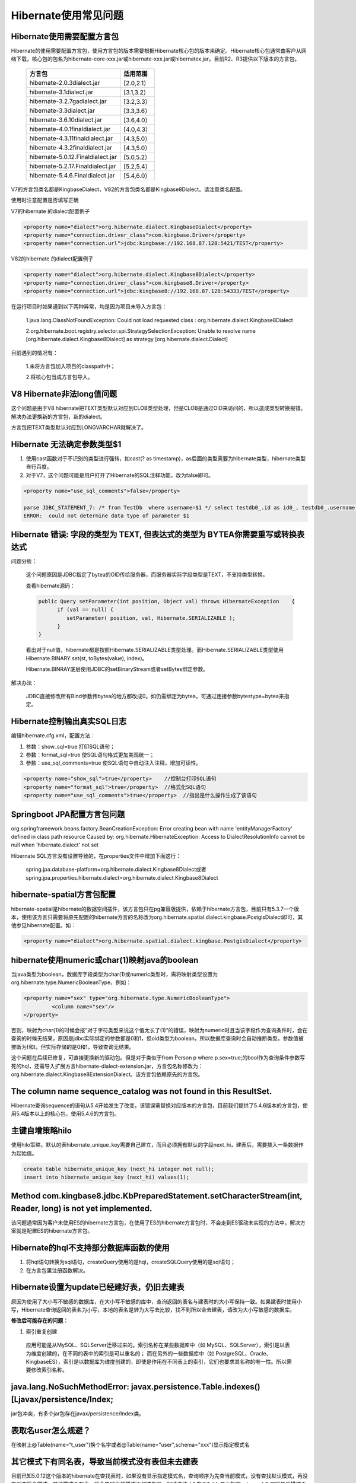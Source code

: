 Hibernate使用常见问题
==============================


Hibernate使用需要配置方言包
-----------------------------------


Hibernate的使用需要配置方言包，使用方言包的版本需要根据Hibernate核心包的版本来确定。Hibernate核心包通常由客户从网络下载，核心包的包名为hibernate-core-xxx.jar或hibernate-xxx.jar或hibernatex.jar。目前R2、R3提供以下版本的方言包。

	+-----------------------------------+------------+
	| 方言包                            | 适用范围   |
	+===================================+============+
	| hibernate-2.0.3dialect.jar        | [2.0,2.1） |
	+-----------------------------------+------------+
	| hibernate-3.1dialect.jar          | [3.1,3.2） |
	+-----------------------------------+------------+
	| hibernate-3.2.7gadialect.jar      | [3.2,3.3） |
	+-----------------------------------+------------+
	| hibernate-3.3dialect.jar          | [3.3,3.6） |
	+-----------------------------------+------------+
	| hibernate-3.6.10dialect.jar       | [3.6,4.0） |
	+-----------------------------------+------------+
	| hibernate-4.0.1finaldialect.jar   | [4.0,4.3） |
	+-----------------------------------+------------+
	| hibernate-4.3.11finaldialect.jar  | [4.3,5.0） |
	+-----------------------------------+------------+
	| hibernate-4.3.2finaldialect.jar   | [4.3,5.0） |
	+-----------------------------------+------------+
	| hibernate-5.0.12.Finaldialect.jar | [5.0,5.2） |
	+-----------------------------------+------------+
	| hibernate-5.2.17.Finaldialect.jar | [5.2,5.4） |
	+-----------------------------------+------------+
	| hibernate-5.4.6.Finaldialect.jar  | [5.4,6.0） |
	+-----------------------------------+------------+

V7的方言包类名都是KingbaseDialect，V82的方言包类名都是Kingbase8Dialect。请注意类名配置。

使用时注意配置是否填写正确

V7的hibernate 的dialect配置例子

.. code::

	<property name="dialect">org.hibernate.dialect.KingbaseDialect</property>  
	<property name="connection.driver_class">com.kingbase.Driver</property>   
	<property name="connection.url">jdbc:kingbase://192.168.87.128:5421/TEST</property>

V82的hibernate 的dialect配置例子

.. code::

	<property name="dialect">org.hibernate.dialect.Kingbase8Dialect</property>  
	<property name="connection.driver_class">com.kingbase8.Driver</property>   
	<property name="connection.url">jdbc:kingbase8://192.168.87.128:54333/TEST</property>  

在运行项目时如果遇到以下两种异常，均是因为项目未导入方言包：

	1.java.lang.ClassNotFoundException: Could not load requested class : org.hibernate.dialect.Kingbase8Dialect

	2.org.hibernate.boot.registry.selector.spi.StrategySelectionException: Unable to resolve name [org.hibernate.dialect.Kingbase8Dialect] as strategy [org.hibernate.dialect.Dialect]

目前遇到的情况有：

	1.未将方言包加入项目的classpath中；

	2.将核心包当成方言包导入。


V8 Hibernate非法long值问题
-----------------------------------


这个问题是由于V8 hibernate把TEXT类型默认对应到CLOB类型处理，但是CLOB是通过OID来访问的，所以造成类型转换报错。解决办法更换新的方言包，新的dialect。

方言包把TEXT类型默认对应到LONGVARCHAR就解决了。


Hibernate 无法确定参数类型$1
-----------------------------------

1. 使用cast函数对于不识别的类型进行强转，如cast(? as timestamp)，as后面的类型需要为hibernate类型，hibernate类型自行百度。

2. 对于V7，这个问题可能是用户打开了Hibernate的SQL注释功能，改为false即可。

.. code::

	<property name="use_sql_comments">false</property>

	parse JDBC_STATEMENT_7: /* from TestDb  where username=$1 */ select testdb0_.id as id0_, testdb0_.username as username0_, testdb0_.btest as btest0_ from hibernate_test testdb0_ where testdb0_.username=$2
	ERROR:  could not determine data type of parameter $1



Hibernate 错误: 字段的类型为 TEXT, 但表达式的类型为 BYTEA你需要重写或转换表达式
---------------------------------------------------------------------------------------------------------

问题分析：

	这个问题原因是JDBC指定了bytea的OID传给服务器，而服务器实际字段类型是TEXT，不支持类型转换。

	查看hibernate源码：

	.. code::

		public Query setParameter(int position, Object val) throws HibernateException    {
		      if (val == null) {
		         setParameter( position, val, Hibernate.SERIALIZABLE );
		      }
		}

	看出对于null值，hibernate都是按照Hibernate.SERIALIZABLE类型处理。而Hibernate.SERIALIZABLE类型使用Hibernate.BINARY.set(st, toBytes(value), index)。

	Hibernate.BINRAY底层使用JDBC的setBinaryStream或者setBytes绑定参数。

解决办法：

   JDBC直接修改所有Bind参数传bytea的地方都改成0。如仍需绑定为bytea，可通过连接参数bytestype=bytea来指定。


Hibernate控制输出真实SQL日志
-----------------------------------

编辑hibernate.cfg.xml，配置方法：

1. 参数：show_sql=true 打印SQL语句；

2. 参数：format_sql=true 使SQL语句格式更加美观统一；

3. 参数：use_sql_comments=true 使SQL语句中自动注入注释，增加可读性。

.. code::

	<property name="show_sql">true</property>    //控制台打印SQL语句
	<property name="format_sql">true</property>  //格式化SQL语句
	<property name="use_sql_comments">true</property>  //指出是什么操作生成了该语句


Springboot JPA配置方言包问题
-----------------------------------


org.springframework.beans.factory.BeanCreationException: Error creating bean with name 'entityManagerFactory' defined in class path resource
Caused by: org.hibernate.HibernateException: Access to DialectResolutionInfo cannot be null when 'hibernate.dialect' not set

Hibernate SQL方言没有设置导致的，在properties文件中增加下面这行：

  spring.jpa.database-platform=org.hibernate.dialect.Kingbase8Dialect或者spring.jpa.properties.hibernate.dialect=org.hibernate.dialect.Kingbase8Dialect


hibernate-spatial方言包配置
-----------------------------------

hibernate-spatial是hibernate的数据空间插件，该方言包只在pg兼容版提供，依赖于hibernate方言包，目前只有5.3.7一个版本，使用该方言只需要将原先配置的hibernate方言的名称改为org.hibernate.spatial.dialect.kingbase.PostgisDialect即可，其他参见hibernate配置。如：

.. code::

   <property name="dialect">org.hibernate.spatial.dialect.kingbase.PostgisDialect</property>


hibernate使用numeric或char(1)映射java的boolean
-----------------------------------

当java类型为boolean，数据库字段类型为char(1)或numeric类型时，需将映射类型设置为org.hibernate.type.NumericBooleanType，例如：

.. code::

	<property name="sex" type="org.hibernate.type.NumericBooleanType">
	         <column name="sex"/>
	</property>

否则，映射为char(1)的时候会报“对于字符类型来说这个值太长了(1)”的错误，映射为numeric时且当该字段作为查询条件时，会在查询的时候无结果，原因是jdbc实际绑定的参数都是0和1，但oid类型为boolean，所以数据库查询时会自动推断类型，参数值被推断为f和t，但实际存储的是0和1，导致查询无结果。

这个问题在后续已修复，可直接更换新的驱动包。但是对于类似于from Person p where p.sex=true;的bool作为查询条件参数写死的hql，还需导入扩展方言hibernate-dialect-extension.jar，方言包名称修改为：org.hibernate.dialect.Kingbase8ExtensionDialect。该方言包依赖原先的方言包。


The column name sequence_catalog was not found in this ResultSet.
-----------------------------------------------------------------

Hibernate查询sequence的语句从5.4开始发生了改变，该错误需替换对应版本的方言包，目前我们提供了5.4.6版本的方言包，使用5.4版本以上的核心包，使用5.4.6的方言包。


主键自增策略hilo
-----------------------------------

使用hilo策略，默认的表hibernate_unique_key需要自己建立，而且必须拥有默认的字段next_hi，建表后，需要插入一条数据作为起始值。

.. code::

	create table hibernate_unique_key (next_hi integer not null);
	insert into hibernate_unique_key (next_hi) values(1);



Method com.kingbase8.jdbc.KbPreparedStatement.setCharacterStream(int, Reader, long) is not yet implemented.
-----------------------------------------------------------------------------------------------------------

该问题通常因为客户未使用ES的hibernate方言包，在使用了ES的hibernate方言包时，不会走到ES驱动未实现的方法中，解决方案就是配置ES的hibernate方言包。


Hibernate的hql不支持部分数据库函数的使用
----------------------------------------

1. 将hql语句转换为sql语句，createQuery使用的是hql，createSQLQuery使用的是sql语句；

2. 在方言包里注册函数解决。



Hibernate设置为update已经建好表，仍旧去建表
------------------------------------------

原因为使用了大小写不敏感的数据库，在大小写不敏感的库中，查询返回的表名与建表时的大小写保持一致。如果建表时使用小写，Hibernate查询返回的表名为小写，本地的表名是转为大写去比较，找不到所以会去建表，请改为大小写敏感的数据库。

**修改后可能存在的问题：**

1. 索引重复创建

  应用可能是从MySQL、SQLServer迁移过来的。索引名称在某些数据库中（如 MySQL、SQLServer），索引是以表为维度创建的，在不同的表中的索引是可以重名的； 而在另外的一些数据库中（如 PostgreSQL、Oracle、KingbaseES），索引是以数据库为维度创建的，即使是作用在不同表上的索引，它们也要求其名称的唯一性。所以需要修改索引名称。


java.lang.NoSuchMethodError: javax.persistence.Table.indexes()[Ljavax/persistence/Index;
----------------------------------------------------------------------------------------

jar包冲突，有多个jar包存在javax/persistence/Index类。


表取名user怎么规避？
-----------------------------------

在映射上@Table(name=“t_user")换个名字或者@Table(name="user",schema="xxx")显示指定模式名


其它模式下有同名表，导致当前模式没有表但未去建表
-----------------------------------------------

目前已知5.0.12这个版本的hibernate在查找表时，如果没有显示指定模式名，查询顺序为先查当前模式，没有查找默认模式，再没有就查找全模式，其他模式下有表，就会导致当前模式下创建失败，解决方法：1.在@Table显示指定schema；2.删除其他模式下的同名表；3.升级hibernate版本。